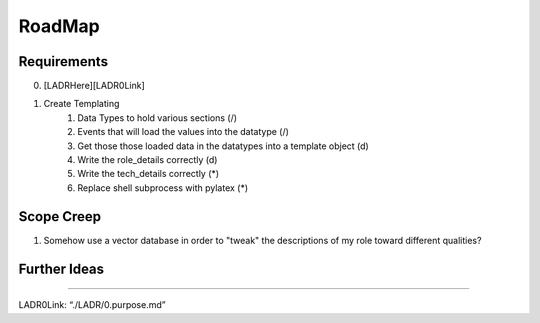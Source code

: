 =======================================
RoadMap
=======================================

--------------------------------
Requirements
--------------------------------

0. [LADRHere][LADR0Link]
1. Create Templating
    1. Data Types to hold various sections (/)
    2. Events that will load the values into the datatype (/)
    3. Get those those loaded data in the datatypes into a template object (d)
    4. Write the role_details correctly (d)
    5. Write the tech_details correctly (*)
    6. Replace shell subprocess with pylatex (*)

--------------------------------
Scope Creep
--------------------------------

1. Somehow use a vector database in order to "tweak" the descriptions of my role toward different qualities?

--------------------------------
Further Ideas
--------------------------------


--------------

LADR0Link: “./LADR/0.purpose.md”

